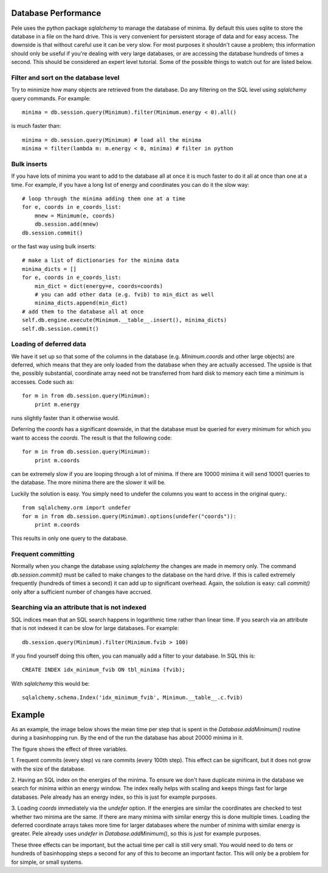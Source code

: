 .. _database_performance:


Database Performance
--------------------

Pele uses the python package `sqlalchemy` to manage the database of minima.
By default this uses sqlite to store the database in a file on the hard drive.
This is very convenient for persistent storage of data and for easy access.
The downside is that without careful use it can be very slow.  
For most purposes it shouldn't cause a problem; this information should only be
useful if you're dealing with very large databases, or are accessing the
database hundreds of times a second.  This should be considered an expert level tutorial.
Some of the possible things to watch out for are listed below.

Filter and sort on the database level
+++++++++++++++++++++++++++++++++++++
Try to minimize how many objects are retrieved from the database.
Do any filtering on the SQL level using `sqlalchemy` query commands.
For example::

    minima = db.session.query(Minimum).filter(Minimum.energy < 0).all()

is much faster than::

    minima = db.session.query(Minimum) # load all the minima
    minima = filter(lambda m: m.energy < 0, minima) # filter in python

Bulk inserts
++++++++++++

If you have lots of minima you want to add to the database all at once
it is much faster to do it all at once than one at a time.
For example, if you have a long list of energy and coordinates you can do
it the slow way::

    # loop through the minima adding them one at a time
    for e, coords in e_coords_list:
        mnew = Minimum(e, coords)
        db.session.add(mnew)
    db.session.commit()

or the fast way using bulk inserts::

    # make a list of dictionaries for the minima data
    minima_dicts = [] 
    for e, coords in e_coords_list:
        min_dict = dict(energy=e, coords=coords) 
        # you can add other data (e.g. fvib) to min_dict as well
        minima_dicts.append(min_dict)
    # add them to the database all at once
    self.db.engine.execute(Minimum.__table__.insert(), minima_dicts) 
    self.db.session.commit()

Loading of deferred data
++++++++++++++++++++++++

We have it set up so that some of the columns in the database (e.g.
`Minimum.coords` and other large objects) are deferred, which means that they
are only loaded from the database when they are actually accessed.
The upside is that the, possibly substantial, coordinate array need not be transferred from hard disk
to memory each time a minimum is accesses.  Code such as::

  for m in from db.session.query(Minimum):
      print m.energy

runs slightly faster than it otherwise would.  

Deferring the `coords` has a significant downside, in that the database must be
queried for every minimum for which you want to access the `coords`.  The result
is that the following code::

  for m in from db.session.query(Minimum):
      print m.coords

can be extremely slow if you are looping through a lot of minima.  If there are
10000 minima it will send 10001 queries to the database.  The more minima there
are the slower it will be.

Luckily the solution is easy.  You simply need to undefer the columns you want
to access in the original query.::

  from sqlalchemy.orm import undefer
  for m in from db.session.query(Minimum).options(undefer("coords")):
      print m.coords

This results in only one query to the database.


Frequent committing
+++++++++++++++++++

Normally when you change the database using `sqlalchemy` the changes are made
in memory only.  The command `db.session.commit()` must be called to make
changes to the database on the hard drive.  If this is called extremely
frequently (hundreds of times a second) it can add up to significant overhead.
Again, the solution is easy: call `commit()` only after a sufficient number of
changes have accrued.

Searching via an attribute that is not indexed
++++++++++++++++++++++++++++++++++++++++++++++

SQL indices mean that an SQL search happens in logarithmic time rather than
linear time.  If you search via an attribute that is not indexed it can be slow
for large databases.  For example:: 

    db.session.query(Minimum).filter(Minimum.fvib > 100)

If you find yourself doing this often, you can manually add a filter
to your database.  In SQL this is::

    CREATE INDEX idx_minimum_fvib ON tbl_minima (fvib);

With `sqlalchemy` this would be::

    sqlalchemy.schema.Index('idx_minimum_fvib', Minimum.__table__.c.fvib)


Example
-------
As an example, the image below shows the mean time per step that is spent in the
`Database.addMinimum()` routine during a basinhopping run.  By the end of the run
the database has about 20000 minima in it.

.. image:: db_benchmarks.png
  :height: 500

The figure shows the effect of three variables.

1. Frequent commits (every step) vs rare commits (every 100th step).
This effect can be significant, but it does not grow with the size of the
database.
 
2. Having an SQL index on the energies of the minima.  To ensure we 
don't have duplicate minima in the database we search for minima within
an energy window.  The index really helps with scaling and keeps things fast
for large databases. Pele already has an energy index, so this is just for
example purposes.

3. Loading `coords` immediately via the `undefer` option.  If the energies are
similar the coordinates are checked to test whether two minima are the same.
If there are many minima with similar energy this is done multiple times.
Loading the deferred coordinate arrays takes more time for larger databases
where the number of minima with similar energy is greater.  Pele already uses
`undefer` in `Database.addMinimum()`, so this is just for example purposes.

These three effects can be important, but the actual time per call is still
very small.  You would need to do tens or hundreds of basinhopping steps a
second for any of this to become an important factor.  This will only be a problem for
for simple, or small systems.
